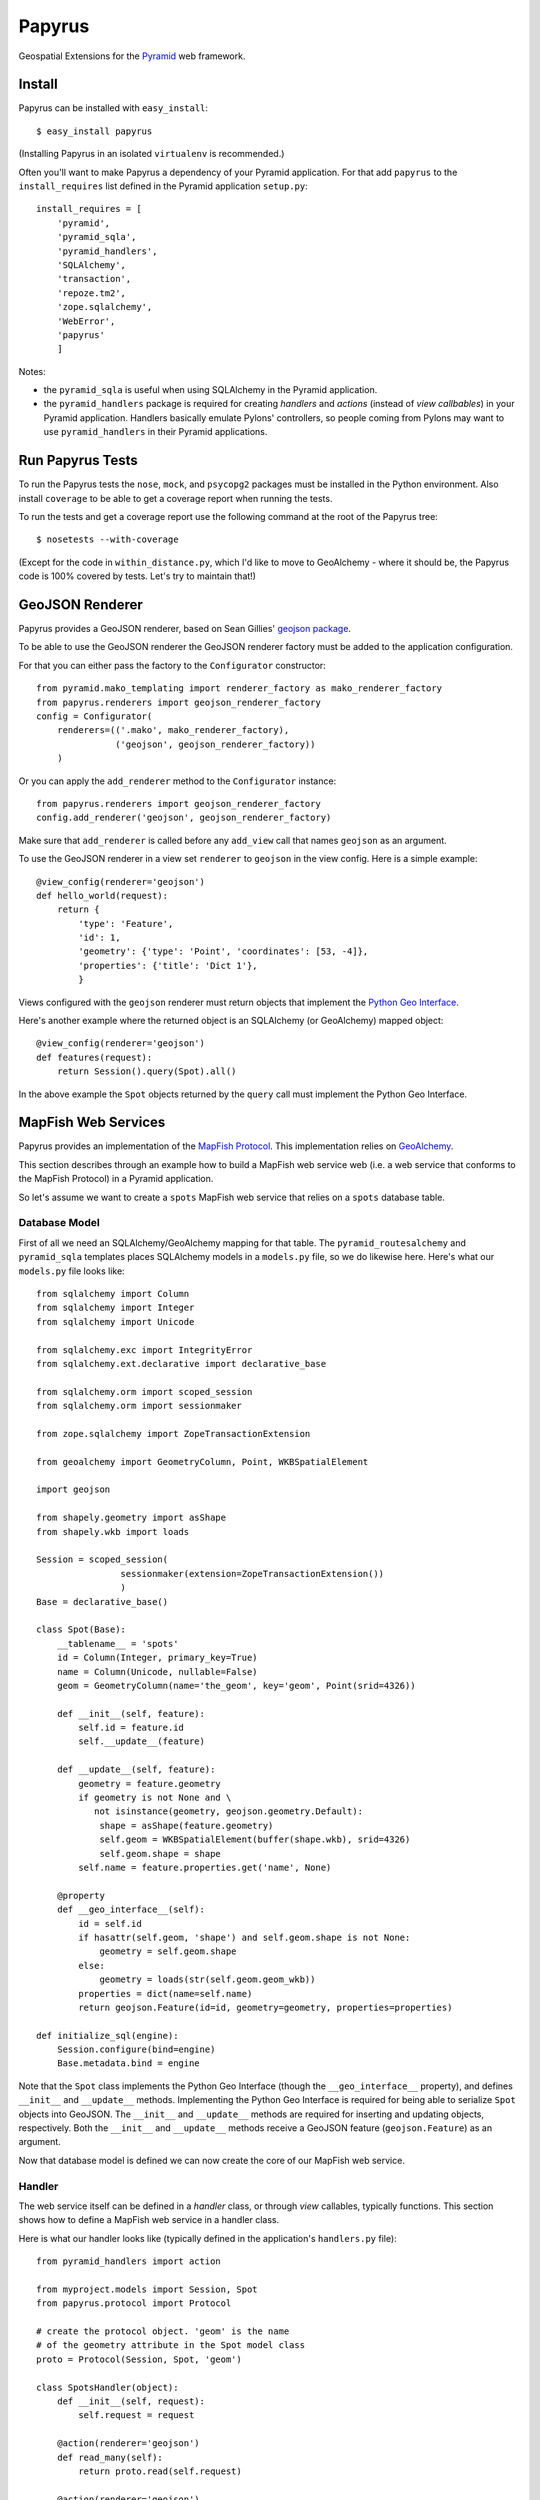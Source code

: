 Papyrus
=======

Geospatial Extensions for the `Pyramid <http://docs.pylonshq.com/pyramid>`_ web
framework.

Install
-------

Papyrus can be installed with ``easy_install``::

    $ easy_install papyrus

(Installing Papyrus in an isolated ``virtualenv`` is recommended.)

Often you'll want to make Papyrus a dependency of your Pyramid application. For
that add ``papyrus`` to the ``install_requires`` list defined in the Pyramid
application ``setup.py``::

    install_requires = [
        'pyramid',
        'pyramid_sqla',
        'pyramid_handlers',
        'SQLAlchemy',
        'transaction',
        'repoze.tm2',
        'zope.sqlalchemy',
        'WebError',
        'papyrus'
        ]

Notes:

* the ``pyramid_sqla`` is useful when using SQLAlchemy in the Pyramid
  application.

* the ``pyramid_handlers`` package is required for creating *handlers* and
  *actions* (instead of *view callbables*) in your Pyramid application.
  Handlers basically emulate Pylons' controllers, so people coming from Pylons
  may want to use ``pyramid_handlers`` in their Pyramid applications.

Run Papyrus Tests
-----------------

To run the Papyrus tests the ``nose``, ``mock``, and ``psycopg2`` packages must
be installed in the Python environment. Also install ``coverage`` to be able to
get a coverage report when running the tests.

To run the tests and get a coverage report use the following command at the
root of the Papyrus tree::

    $ nosetests --with-coverage

(Except for the code in ``within_distance.py``, which I'd like to move to
GeoAlchemy - where it should be, the Papyrus code is 100% covered by tests.
Let's try to maintain that!)

GeoJSON Renderer
----------------

Papyrus provides a GeoJSON renderer, based on Sean Gillies' `geojson package
<http://trac.gispython.org/lab/wiki/GeoJSON>`_.

To be able to use the GeoJSON renderer the GeoJSON renderer factory must be
added to the application configuration.

For that you can either pass the factory to the ``Configurator``
constructor::

    from pyramid.mako_templating import renderer_factory as mako_renderer_factory
    from papyrus.renderers import geojson_renderer_factory
    config = Configurator(
        renderers=(('.mako', mako_renderer_factory),
                   ('geojson', geojson_renderer_factory))
        )

Or you can apply the ``add_renderer`` method to the ``Configurator`` instance::

    from papyrus.renderers import geojson_renderer_factory
    config.add_renderer('geojson', geojson_renderer_factory)

Make sure that ``add_renderer`` is called before any ``add_view`` call that
names ``geojson`` as an argument.

To use the GeoJSON renderer in a view set ``renderer`` to ``geojson`` in the
view config. Here is a simple example::

    @view_config(renderer='geojson')
    def hello_world(request):
        return {
            'type': 'Feature',
            'id': 1,
            'geometry': {'type': 'Point', 'coordinates': [53, -4]},
            'properties': {'title': 'Dict 1'},
            }

Views configured with the ``geojson`` renderer must return objects that
implement the `Python Geo Interface
<http://trac.gispython.org/lab/wiki/PythonGeoInterface>`_.

Here's another example where the returned object is an SQLAlchemy (or
GeoAlchemy) mapped object::

    @view_config(renderer='geojson')
    def features(request):
        return Session().query(Spot).all()

In the above example the ``Spot`` objects returned by the ``query`` call must
implement the Python Geo Interface.

MapFish Web Services
--------------------

Papyrus provides an implementation of the `MapFish Protocol
<http://trac.mapfish.org/trac/mapfish/wiki/MapFishProtocol>`_. This
implementation relies on `GeoAlchemy <http://www.geoalchemy.org>`_.

This section describes through an example how to build a MapFish web service
web (i.e. a web service that conforms to the MapFish Protocol) in a Pyramid
application.

So let's assume we want to create a ``spots`` MapFish web service that relies
on a ``spots`` database table.

Database Model
~~~~~~~~~~~~~~

First of all we need an SQLAlchemy/GeoAlchemy mapping for that table.  The
``pyramid_routesalchemy`` and ``pyramid_sqla`` templates places SQLAlchemy
models in a ``models.py`` file, so we do likewise here. Here's what our
``models.py`` file looks like::

    from sqlalchemy import Column
    from sqlalchemy import Integer
    from sqlalchemy import Unicode

    from sqlalchemy.exc import IntegrityError
    from sqlalchemy.ext.declarative import declarative_base

    from sqlalchemy.orm import scoped_session
    from sqlalchemy.orm import sessionmaker

    from zope.sqlalchemy import ZopeTransactionExtension

    from geoalchemy import GeometryColumn, Point, WKBSpatialElement

    import geojson

    from shapely.geometry import asShape
    from shapely.wkb import loads

    Session = scoped_session(
                    sessionmaker(extension=ZopeTransactionExtension())
                    )
    Base = declarative_base()

    class Spot(Base):
        __tablename__ = 'spots'
        id = Column(Integer, primary_key=True)
        name = Column(Unicode, nullable=False)
        geom = GeometryColumn(name='the_geom', key='geom', Point(srid=4326))

        def __init__(self, feature):
            self.id = feature.id
            self.__update__(feature)

        def __update__(self, feature):
            geometry = feature.geometry
            if geometry is not None and \
               not isinstance(geometry, geojson.geometry.Default):
                shape = asShape(feature.geometry)
                self.geom = WKBSpatialElement(buffer(shape.wkb), srid=4326)
                self.geom.shape = shape
            self.name = feature.properties.get('name', None)
       
        @property
        def __geo_interface__(self):
            id = self.id
            if hasattr(self.geom, 'shape') and self.geom.shape is not None:
                geometry = self.geom.shape
            else:
                geometry = loads(str(self.geom.geom_wkb))
            properties = dict(name=self.name)
            return geojson.Feature(id=id, geometry=geometry, properties=properties)

    def initialize_sql(engine):
        Session.configure(bind=engine)
        Base.metadata.bind = engine

Note that the ``Spot`` class implements the Python Geo Interface (though the
``__geo_interface__`` property), and defines ``__init__`` and ``__update__``
methods.  Implementing the Python Geo Interface is required for being able to
serialize ``Spot`` objects into GeoJSON. The ``__init__`` and ``__update__``
methods are required for inserting and updating objects, respectively. Both the
``__init__`` and ``__update__`` methods receive a GeoJSON feature
(``geojson.Feature``) as an argument.

Now that database model is defined we can now create the core of our MapFish
web service.

Handler
~~~~~~~

The web service itself can be defined in a *handler* class, or through *view*
callables, typically functions. This section shows how to define a MapFish web
service in a handler class.

Here is what our handler looks like (typically defined in the application's
``handlers.py`` file)::

    from pyramid_handlers import action

    from myproject.models import Session, Spot
    from papyrus.protocol import Protocol

    # create the protocol object. 'geom' is the name
    # of the geometry attribute in the Spot model class
    proto = Protocol(Session, Spot, 'geom')

    class SpotsHandler(object):
        def __init__(self, request):
            self.request = request

        @action(renderer='geojson')
        def read_many(self):
            return proto.read(self.request)

        @action(renderer='geojson')
        def read_one(self):
            id = self.request.matchdict.get('id', None)
            return proto.read(self.request, id=id)

        @action(renderer='string')
        def count(self):
            return proto.count(self.request)

        @action(renderer='geojson')
        def create(self):
            return proto.create(self.request)

        @action(renderer='geojson')
        def update(self):
            id = self.request.matchdict['id']
            return proto.update(self.request, id)

        @action()
        def delete(self):
            id = self.request.matchdict['id']
            return proto.delete(self.request, id)

The six actions of the ``SpotsHandler`` class entirely define our MapFish web
service.

We now need to provide *routes* to these actions. This is done by calling
``add_handler()`` on the ``Configurator``. Here's what the ``__init__.py`` file
looks like::

    from pyramid.config import Configurator
    import pyramid_beaker
    import pyramid_sqla
    import pyramid_handlers
    from pyramid_sqla.static import add_static_route

    from papyrus.renderers import geojson_renderer_factory

    def main(global_config, **settings):
        """ This function returns a Pyramid WSGI application.
        """
        config = Configurator(settings=settings)

        # Initialize database
        pyramid_sqla.add_engine(settings, prefix='sqlalchemy.')

        # Configure Beaker sessions
        session_factory = pyramid_beaker.session_factory_from_settings(settings)
        config.set_session_factory(session_factory)

        # Configure renderers
        config.add_renderer('.html', 'pyramid.mako_templating.renderer_factory')
        config.add_renderer('geojson', geojson_renderer_factory)

        config.add_subscriber('myproject.subscribers.add_renderer_globals',
                              'pyramid.events.BeforeRender')

        # Set up routes and views
        config.include(pyramid_handlers.includeme)
        config.add_handler('spots_read_many', '/spots',
                           'myproject.handlers:spotsHandler',
                           action='read_many', request_method='GET')
        config.add_handler('spots_read_one', '/spots/{id}',
                           'myproject.handlers:spotsHandler',
                           action='read_one', request_method='GET')
        config.add_handler('spots_count', '/spots/count',
                           'myproject.handlers:spotsHandler',
                           action='count', request_method='GET')
        config.add_handler('spots_create', '/spots',
                           'myproject.handlers:spotsHandler',
                           action='create', request_method='POST')
        config.add_handler('spots_update', '/spots/{id}',
                           'myproject.handlers:spotsHandler',
                           action='update', request_method='PUT')
        config.add_handler('spots_delete', '/spots/{id}',
                           'myproject.handlers:spotsHandler',
                           action='delete', request_method='DELETE')
        config.add_handler('home', '/', 'myproject.handlers:MainHandler',
                           action='index')
        config.add_handler('main', '/{action}', 'myproject.handlers:MainHandler',
            path_info=r'/(?!favicon\.ico|robots\.txt|w3c)')
        add_static_route(config, 'myproject', 'static', cache_max_age=3600)

        return config.make_wsgi_app()

Note the six calls to ``add_handler``, one for each action of our handler. Note
also the addition of the ``geojson`` renderer.

View functions
~~~~~~~~~~~~~~

Using view functions instead of a handler class and actions here's how our
web service implementation looks like::

    from myproject.models import Session, Spot
    from papyrus.protocol import Protocol

    # 'geom' is the name of the mapped class' geometry property
    proto = Protocol(Session, Spot, 'geom')

    @view_config(route_name='spots_read_many', renderer='geojson')
    def read_many(request): 
        return proto.read(request)

    @view_config(route_name='spots_read_one', renderer='geojson')
    def read_one(request):
        id = request.matchdict.get('id', None)
        return proto.read(request, id=id)

    @view_config(route_name='spots_count', renderer='string')
    def count(request):
        return proto.count(request)

    @view_config(route_name='spots_create', renderer='geojson')
    def create(request):
        return proto.create(request)

    @view_config(route_name='spots_update', renderer='geojson')
    def update(request):
        id = request.matchdict['id']
        return proto.update(request, id)

    @view_config(route_name='spots_delete')
    def delete(request):
        id = request.matchdict['id']
        return proto.delete(request, id)

Again we need to add routes, one route for each view function. This is done by
calling ``add_route`` on the ``Configurator``::

    config.add_route('spots_read_many', '/spots', request_method='GET')
    config.add_route('spots_read_one', '/spots/{id}', request_method='GET')
    config.add_route('spots_count', '/spots/count', request_method='GET')
    config.add_route('spots_create', '/spots', request_method='POST')
    config.add_route('spots_update', '/spots/{id}', request_method='PUT')
    config.add_route('spots_delete', '/spots/{id}', request_method='DELETE')

Note: if you use view callables as described in this section the
``pyramid_handlers`` package isn't required as an application's dependency.
